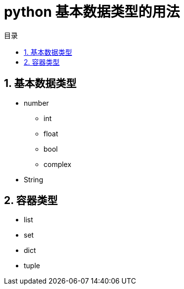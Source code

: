 = python  基本数据类型的用法
:toc:
:toclevels: 5
:toc-title: 目录
:sectnums:

== 基本数据类型
- number
* int
* float
* bool
* complex
- String


== 容器类型
- list
- set
- dict
- tuple

